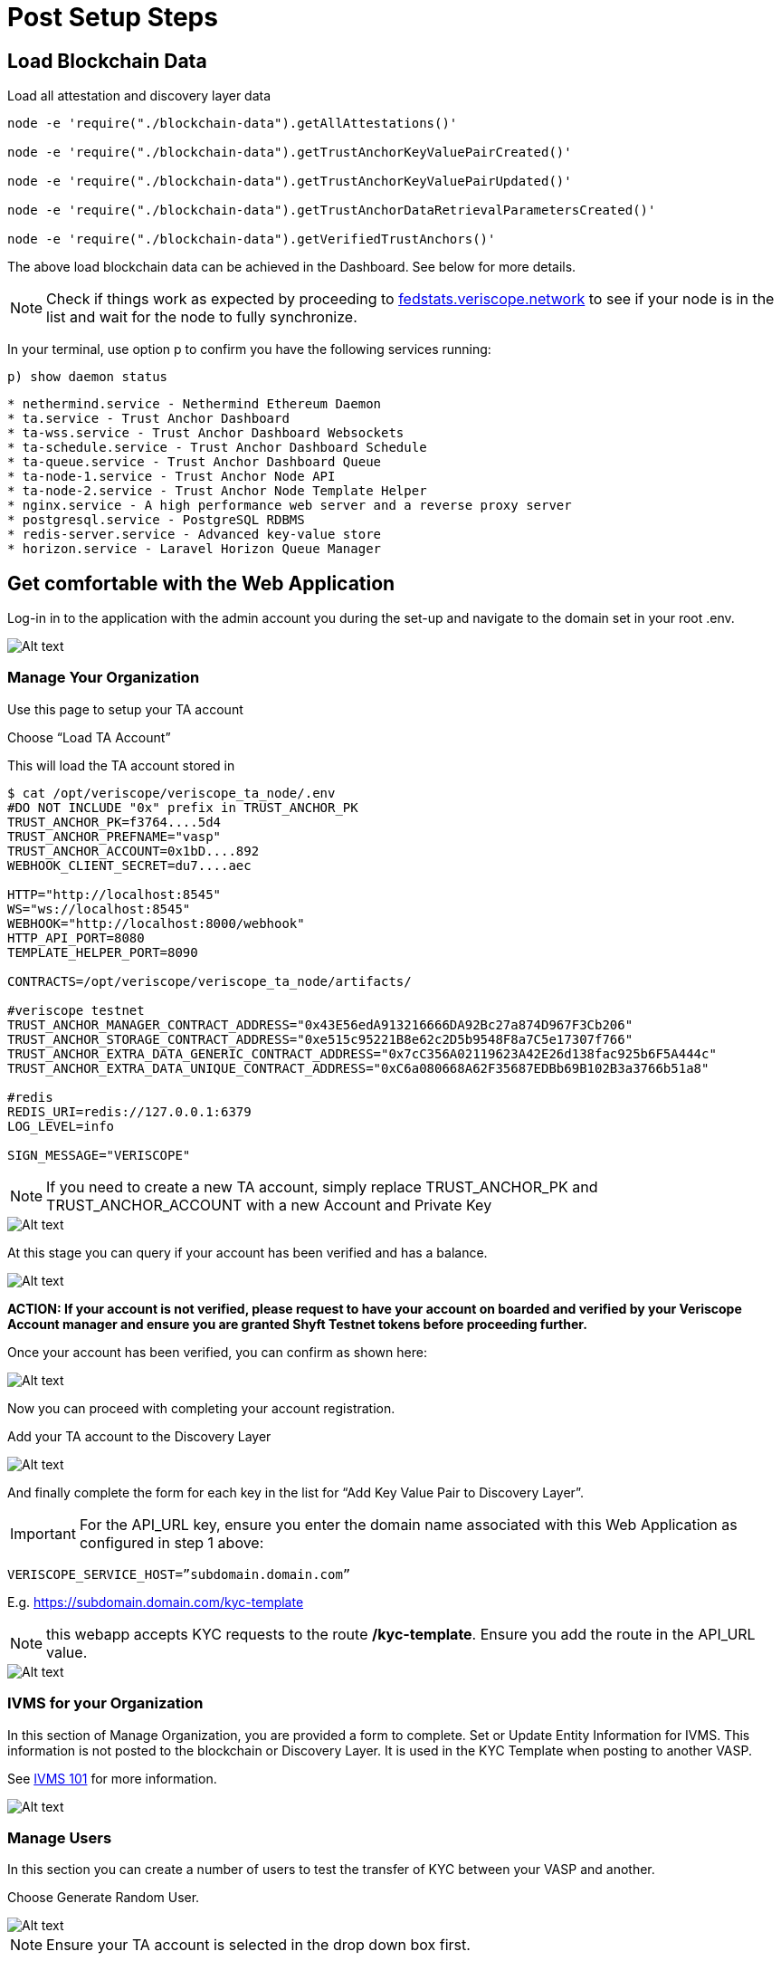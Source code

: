 // URLs
:url-github-veriscope-core-repo: https://github.com/ShyftNetwork/veriscope
:url-testnet-fedstats: https://fedstats.veriscope.network

= Post Setup Steps
:navtitle: Post Setup Steps

== Load Blockchain Data

Load all attestation and discovery layer data 

[,shell]
----
node -e 'require("./blockchain-data").getAllAttestations()'

node -e 'require("./blockchain-data").getTrustAnchorKeyValuePairCreated()'

node -e 'require("./blockchain-data").getTrustAnchorKeyValuePairUpdated()'

node -e 'require("./blockchain-data").getTrustAnchorDataRetrievalParametersCreated()'

node -e 'require("./blockchain-data").getVerifiedTrustAnchors()'
----

The above load blockchain data can be achieved in the Dashboard.  See below for more details.

[NOTE]
Check if things work as expected by proceeding to {url-testnet-fedstats}[fedstats.veriscope.network^] to see if your node is in the list and wait for the node to fully synchronize.

In your terminal, use option p to confirm you have the following services running:

----
p) show daemon status
----

----
* nethermind.service - Nethermind Ethereum Daemon
* ta.service - Trust Anchor Dashboard
* ta-wss.service - Trust Anchor Dashboard Websockets
* ta-schedule.service - Trust Anchor Dashboard Schedule
* ta-queue.service - Trust Anchor Dashboard Queue
* ta-node-1.service - Trust Anchor Node API
* ta-node-2.service - Trust Anchor Node Template Helper
* nginx.service - A high performance web server and a reverse proxy server
* postgresql.service - PostgreSQL RDBMS
* redis-server.service - Advanced key-value store
* horizon.service - Laravel Horizon Queue Manager
----

== Get comfortable with the Web Application

Log-in in to the application with the admin account you during the set-up and navigate to the domain set in your root .env.

image::images/0-sign-in.png[Alt text]

=== Manage Your Organization

Use this page to setup your TA account

Choose "`Load TA Account`"

This will load the TA account stored in

[,shell]
----
$ cat /opt/veriscope/veriscope_ta_node/.env
#DO NOT INCLUDE "0x" prefix in TRUST_ANCHOR_PK
TRUST_ANCHOR_PK=f3764....5d4
TRUST_ANCHOR_PREFNAME="vasp"
TRUST_ANCHOR_ACCOUNT=0x1bD....892
WEBHOOK_CLIENT_SECRET=du7....aec

HTTP="http://localhost:8545"
WS="ws://localhost:8545"
WEBHOOK="http://localhost:8000/webhook"
HTTP_API_PORT=8080
TEMPLATE_HELPER_PORT=8090

CONTRACTS=/opt/veriscope/veriscope_ta_node/artifacts/

#veriscope testnet
TRUST_ANCHOR_MANAGER_CONTRACT_ADDRESS="0x43E56edA913216666DA92Bc27a874D967F3Cb206"
TRUST_ANCHOR_STORAGE_CONTRACT_ADDRESS="0xe515c95221B8e62c2D5b9548F8a7C5e17307f766"
TRUST_ANCHOR_EXTRA_DATA_GENERIC_CONTRACT_ADDRESS="0x7cC356A02119623A42E26d138fac925b6F5A444c"
TRUST_ANCHOR_EXTRA_DATA_UNIQUE_CONTRACT_ADDRESS="0xC6a080668A62F35687EDBb69B102B3a3766b51a8"

#redis
REDIS_URI=redis://127.0.0.1:6379
LOG_LEVEL=info

SIGN_MESSAGE="VERISCOPE"
----

[NOTE]
If you need to create a new TA account, simply replace TRUST_ANCHOR_PK and TRUST_ANCHOR_ACCOUNT with a new Account and Private Key

image::images/1-load-ta-account.png[Alt text]

At this stage you can query if your account has been verified and has a balance.

image::images/2-verified-account.png[Alt text]

*ACTION: If your account is not verified, please request to have your account on boarded and verified by your Veriscope Account manager and ensure you are granted Shyft Testnet tokens before proceeding further.*

Once your account has been verified, you can confirm as shown here:

image::images/3-account-verified.png[Alt text]

Now you can proceed with completing your account registration.

Add your TA account to the Discovery Layer

image::images/5-discovery-layer-registration.png[Alt text]

And finally complete the form for each key in the list for "`Add Key Value Pair to Discovery Layer`".

IMPORTANT: For the API_URL key, ensure you enter the domain name associated with this Web Application as configured in step 1 above:

----
VERISCOPE_SERVICE_HOST=”subdomain.domain.com”
----

E.g. https://subdomain.domain.com/kyc-template

NOTE: this webapp accepts KYC requests to the route */kyc-template*.  Ensure you add the route in the API_URL value.

image::images/6-API_URL.png[Alt text]

=== IVMS for your Organization

In this section of Manage Organization, you are provided a form to complete.  Set or Update Entity Information for IVMS.  This information is not posted to the blockchain or Discovery Layer.  It is used in the KYC Template when posting to another VASP.

See xref:/IVMS-101/README.adoc[IVMS 101] for more information.

image::images/ivms-form.png[Alt text]

=== Manage Users
//TODO Remove this from the web-app

In this section you can create a number of users to test the transfer of KYC between your VASP and another.

Choose Generate Random User.

image::images/8-new-user-account.png[Alt text]

NOTE: Ensure your TA account is selected in the drop down box first.

When a new user account is created, the system auto generates a unique Shyft User ID and associates it with this user account.
Also unique BTC, ETH, ZEC and XMR addresses are created and assigned to this user.

NOTE: these addresses represent deposit addresses on your exchange platform.

image::images/9-btc-eth-addresses.png[Alt text]

NOTE: Random users include PII that satisfy the IVMS schema.

For this guide we have prepared a second node (paycase) that has a user with Shyft ID, BTC and ETH deposit addresses as shown here:

image::images/10-node-2-user.png[Alt text]

To simulate a crypto withdrawal from your exchange you can set a WALLET Attestation by completing the following fields and entering the crypto destination address.

image::images/11-wallet-attestation.png[Alt text]

If there is a VASP on the network with this deposit address, they will provide you their Beneficiary PII.  In response your VASP will provide them your Originator PII.

Completed KYC Templates can be found in the backoffice/kyctemplates view.

image::images/12-kyc-templates.png[Alt text]

You can view details in the KYC Template by choosing view.

image::images/13-full-template.png[Alt text]

Other views in the backoffice are the number of TAs on the network, Attestations and completed KYC Templates on your platform.

image::images/14-dashboard.png[Alt text]

NOTE: Each section (Verified Trust Anchors, Discovery Layers and Attestations) have a Refresh Button to enable you to download all data related.

image::images/15-refresh-cards.png[Alt text]

=== Conduct a transaction with another VASP

*To do this, please reach out to your Veriscope Account Manager to coordinate a live transaction with another VASP on Veriscope*